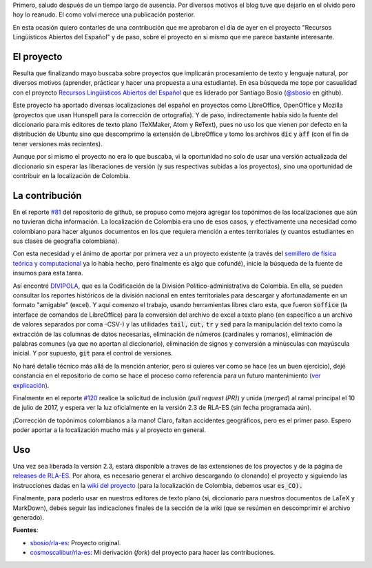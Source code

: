 .. title: Topónimos colombianos en RLA-ES
.. slug: toponimos-colombianos-en-rla-es
.. date: 2017-07-11 18:19:13 UTC-05:00
.. tags: español, topónimos, rla-es, diccionario, corrector de ortografía, software libre, colombia, hunspell
.. category: tecnología
.. link:
.. description: Aporte al proyecto RLA-ES con los topónimos colombianos para la localización del diccionario es_CO.
.. type: text
.. author: Edward Villegas-Pulgarin

Primero, saludo después de un tiempo largo de ausencia. Por diversos motivos el blog tuve que dejarlo en el olvido pero hoy lo reanudo. El como volví merece una publicación posterior.

En esta ocasión quiero contarles de una contribución que me aprobaron el día de ayer en el proyecto "Recursos Lingüísticos Abiertos del Español" y de paso, sobre el proyecto en si mismo que me parece bastante interesante.

.. TEASER_END

El proyecto
===========

Resulta que finalizando mayo buscaba sobre proyectos que implicarán procesamiento de texto y lenguaje natural, por diversos motivos (aprender, prácticar y hacer una propuesta a una estudiante). En esa búsqueda me tope por casualidad con el proyecto `Recursos Lingüisticos Abiertos del Español <https://github.com/sbosio/rla-es>`_ que es liderado por Santiago Bosio (`@sbosio <https://github.com/sbosio>`_ en github).

Este proyecto ha aportado diversas localizaciones del español en proyectos como LibreOffice, OpenOffice y Mozilla (proyectos que usan Hunspell para la corrección de ortografía). Y de paso, indirectamente había sido la fuente del diccionario para mis editores de texto plano (TeXMaker, Atom y ReText), pues no uso los que vienen por defecto en la distribución de Ubuntu sino que descomprimo la extensión de LibreOffice y tomo los archivos :code:`dic` y :code:`aff` (con el fin de tener versiones más recientes).

Aunque por si mismo el proyecto no era lo que buscaba, vi la oportunidad no solo de usar una versión actualizada del diccionario sin esperar las liberaciones de versión (y sus respectivas subidas a los proyectos), sino una oportunidad de contribuir en la localización de Colombia.

La contribución
===============

En el reporte `\#81 <https://github.com/sbosio/rla-es/issues/81>`_ del repositorio de github, se propuso como mejora agregar los topónimos de las localizaciones que aún no tuvieran dicha información. La localización de Colombia era uno de esos casos, y efectivamente una necesidad como colombiano para hacer algunos documentos en los que requiera mención a entes territoriales (y cuantos estudiantes en sus clases de geografía colombiana).

Con esta necesidad y el ánimo de aportar por primera vez a un proyecto existente (a través del `semillero de física teórica y computacional <https://github.com/fisicatyc>`_ ya lo había hecho, pero finalmente es algo que cofundé), inicie la búsqueda de la fuente de insumos para esta tarea.

Así encontré `DIVIPOLA <https://geoportal.dane.gov.co/v2/?page=elementoHistoricoDivipola>`_, que es la Codificación de la División Político-administrativa de Colombia. En ella, se pueden consultar los reportes históricos de la división nacional en entes territoriales para descargar y afortunadamente en un formato "amigable" (excel). Y aquí comenzo el trabajo, usando herramientas libres claro esta, que fueron :code:`soffice` (la interface de comandos de LibreOffice) para la conversión del archivo de excel a texto plano (en específico a un archivo de valores separados por coma -CSV-) y las utilidades :code:`tail,` :code:`cut,` :code:`tr` y :code:`sed` para la manipulación del texto como la extracción de las columnas de datos necesarias, eliminación de números (cardinales y romanos), eliminación de palabras comunes (ya que no aportan al diccionario), eliminación de signos y conversión a minúsculas con mayúscula inicial. Y por supuesto, :code:`git` para el control de versiones.

No haré detalle técnico más allá de la mención anterior, pero si quieres ver como se hace (es un buen ejercicio), dejé constancia en el repositorio de como se hace el proceso como referencia para un futuro mantenimiento (`ver explicación <https://github.com/sbosio/rla-es/tree/master/ortograf/palabras/toponimos/l10n/es_CO>`_).

Finalmente en el reporte `\#120 <https://github.com/sbosio/rla-es/pull/120>`_ realice la solicitud de inclusión (*pull request (PR)*) y unida (*merged*) al ramal principal el 10 de julio de 2017, y espera ver la luz oficialmente en la versión 2.3 de RLA-ES (sin fecha programada aún).

¡Corrección de topónimos colombianos a la mano! Claro, faltan accidentes geográficos, pero es el primer paso. Espero poder aportar a la localización mucho más y al proyecto en general.

Uso
===

Una vez sea liberada la versión 2.3, estará disponible a traves de las extensiones de los proyectos y de la página de `releases de RLA-ES <https://github.com/sbosio/rla-es/releases>`_. Por ahora, es necesario generar el archivo descargando (o clonando) el proyecto y siguiendo las instrucciones dadas en la `wiki del proyecto <https://github.com/sbosio/rla-es/wiki/Generar-diccionario-corrector>`_ (para la localización de Colombia, debemos usar :code:`es_CO).`

Finalmente, para poderlo usar en nuestros editores de texto plano (si, diccionario para nuestros documentos de LaTeX y MarkDown), debes seguir las indicaciones finales de la sección de la wiki (que se resúmen en descomprimir el archivo generado).


**Fuentes**:

+   `sbosio/rla-es <https://github.com/sbosio/rla-es>`_: Proyecto original.
+   `cosmoscalibur/rla-es <https://github.com/cosmoscalibur/rla-es>`_: Mi derivación (*fork*) del proyecto para hacer las contribuciones.
